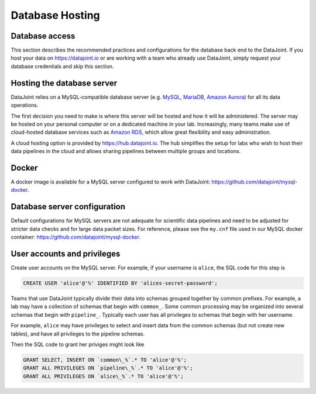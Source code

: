 Database Hosting
================

Database access
---------------
This section describes the recommended practices and configurations for the database back end to the DataJoint. If you host your data on `<https://datajoint.io>`_ or are working with a team who already use DataJoint, simply request your database credentials and skip this section.

Hosting the database server
---------------------------
DataJoint relies on a MySQL-compatible database server (e.g. `MySQL <https://www.mysql.com/>`_, `MariaDB <http://mariadb.org>`_, `Amazon Aurora <https://aws.amazon.com/rds/aurora/>`_) for all its data operations. 

The first decision you need to make is where this server will be hosted and how it will be administered. The server may be hosted on your personal computer or on a dedicated machine in your lab. Increasingly, many teams make use of cloud-hosted database services such as `Amazon RDS <https://aws.amazon.com/rds/>`_, which allow great flexibility and easy administration.

A cloud hosting option is provided by `<https://hub.datajoint.io>`_.  The hub simplifies the setup for labs who wish to host their data pipelines in the cloud and allows sharing pipelines between multiple groups and locations.

Docker
------
A docker image is available for a MySQL server configured to work with DataJoint: `<https://github.com/datajoint/mysql-docker>`_.

Database server configuration
-----------------------------
Default configurations for MySQL servers are not adequate for scientific data pipelines and need to be adjusted for stricter data checks and for large data packet sizes.  For reference, please see the ``my.cnf`` file used in our MySQL docker container: `<https://github.com/datajoint/mysql-docker>`_.

User accounts and privileges
----------------------------

Create user accounts on the MySQL server. For example, if your username is ``alice``, the SQL code for this step is

.. code-block:: SQL

    CREATE USER 'alice'@'%' IDENTIFIED BY 'alices-secret-password';

Teams that use DataJoint typically divide their data into schemas grouped together by common prefixes. For example, a lab may have a collection of schemas that begin with ``common_``. Some common processing may be organized into several schemas that begin with ``pipeline_``. Typically each user has all privileges to schemas that begin with her username.

For example, ``alice`` may have privileges to select and insert data from the common schemas (but not create new tables), and have all privileges to the pipeline schemas.

Then the SQL code to grant her priviges might look like

.. code-block:: SQL

    GRANT SELECT, INSERT ON `common\_%`.* TO 'alice'@'%';
    GRANT ALL PRIVILEGES ON `pipeline\_%`.* TO 'alice'@'%';
    GRANT ALL PRIVILEGES ON `alice\_%`.* TO 'alice'@'%';

